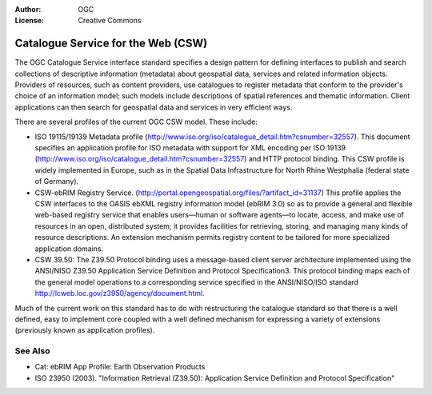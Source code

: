 .. Writing Tip:
  Writing tips describe what content should be in the following section.

.. Writing Tip:
  Metadata about this document

:Author: OGC
:License: Creative Commons

.. Writing Tip: 
  Project logos are stored here:
    https://github.com/OSGeo/OSGeoLive-doc/tree/master/images/project_logos
  and accessed here:
    /images/project_logos/<filename>
  A symbolic link to the images directory is created during the build process.

.. image:: /images/project_logos/logo-OGC-left.png
  :scale: 100 %
  :alt: OGC logo
  :align: right

.. image:: /images/project_logos/logo-OGC-right.png
  :scale: 100 %
  :alt: OGC logo
  :align: right

.. Writing Tip: Name of application

Catalogue Service for the Web (CSW)
================================================================================

.. Writing Tip:
  1 paragraph or 2 defining what the standard is.


.. image:: /images/standards/csw.jpg
  :scale: 55%
  :alt: CSW in Context

The OGC Catalogue Service interface standard specifies a design pattern for defining interfaces to publish and search collections of descriptive information (metadata) about geospatial data, services and related information objects. Providers of resources, such as content providers, use catalogues to register metadata that conform to the provider's choice of an information model; such models include descriptions of spatial references and thematic information. Client applications can then search for geospatial data and services in very efficient ways. 

There are several profiles of the current OGC CSW model. These include:

* ISO 19115/19139 Metadata profile (http://www.iso.org/iso/catalogue_detail.htm?csnumber=32557). This document specifies an application profile for ISO metadata with support for XML encoding per ISO 19139 (http://www.iso.org/iso/catalogue_detail.htm?csnumber=32557) and HTTP protocol binding. This CSW profile is widely implemented in Europe, such as in the Spatial Data Infrastructure for North Rhine Westphalia (federal state of Germany).
* CSW-ebRIM Registry Service. (http://portal.opengeospatial.org/files/?artifact_id=31137) This profile applies the CSW interfaces to the OASIS ebXML registry information model (ebRIM 3.0) so as to provide a general and flexible web-based registry service that enables users—human or software agents—to locate, access, and make use of resources in an open, distributed system; it provides facilities for retrieving, storing, and managing many kinds of resource descriptions. An extension mechanism permits registry content to be tailored for more specialized application domains.
* CSW 39.50: The Z39.50 Protocol binding uses a message-based client server architecture implemented using the ANSI/NISO Z39.50 Application Service Definition and Protocol Specification3. This protocol binding maps each of the general model operations to a corresponding service specified in the ANSI/NISO/ISO standard http://lcweb.loc.gov/z3950/agency/document.html. 

Much of the current work on this standard has to do with restructuring the catalogue standard so that there is a well defined, easy to implement core coupled with a well defined mechanism for expressing a variety of extensions (previously known as application profiles).

See Also
--------------------------------------------------------------------------------

.. Writing Tip:
  Describe Similar standard

* Cat: ebRIM App Profile: Earth Observation Products
* ISO 23950 (2003). "Information Retrieval (Z39.50): Application Service Definition and Protocol Specification"
